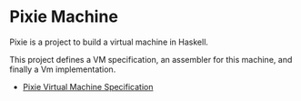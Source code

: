 * Pixie Machine

Pixie is a project to build a virtual machine in Haskell.

This project defines a VM specification, an assembler for this machine, and finally a Vm implementation.

- [[https://rkaippully.github.io/pixie/spec.html][Pixie Virtual Machine Specification]]
